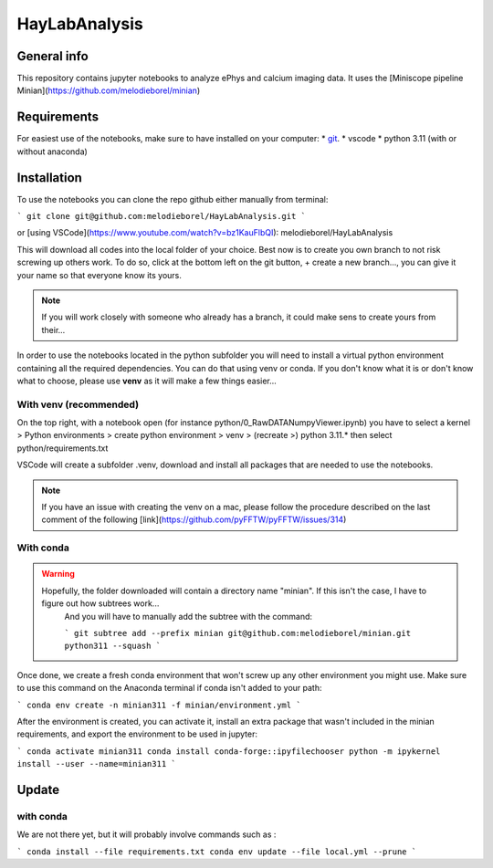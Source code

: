 HayLabAnalysis
==============

General info
------------

This repository contains jupyter notebooks to analyze ePhys and calcium imaging data. It uses the [Miniscope pipeline Minian](https://github.com/melodieborel/minian)


Requirements
------------

For easiest use of the notebooks, make sure to have installed on your computer:
* `git`_.
* vscode
* python 3.11 (with or without anaconda)

.. _git: https://git-scm.com/downloads

Installation
------------

To use the notebooks you can clone the repo github either manually from terminal:

```
git clone git@github.com:melodieborel/HayLabAnalysis.git
```

or [using VSCode](https://www.youtube.com/watch?v=bz1KauFlbQI): melodieborel/HayLabAnalysis


This will download all codes into the local folder of your choice. Best now is to create you own branch to not risk screwing up others work. To do so, click at the bottom left on the git button, + create a new branch..., you can give it your name so that everyone know its yours.

.. note::
    If you will work closely with someone who already has a branch, it could make sens to create yours from their...


In order to use the notebooks located in the python subfolder you will need to install a virtual python environment containing all the required dependencies. You can do that using venv or conda. If you don't know what it is or don't know what to choose, please use **venv** as it will make a few things easier...


With venv (recommended)
^^^^^^^^^^^^^^^^^^^^^^^

On the top right, with a notebook open (for instance python/0_RawDATANumpyViewer.ipynb) you have to select a kernel > Python environments > create python environment > venv > (recreate >) python 3.11.*
then select python/requirements.txt

VSCode will create a subfolder .venv, download and install all packages that are needed to use the notebooks.

.. note::
    If you have an issue with creating the venv on a mac, please follow the procedure described on the last comment of the following [link](https://github.com/pyFFTW/pyFFTW/issues/314)


With conda
^^^^^^^^^^

.. warning::
   Hopefully, the folder downloaded will contain a directory name "minian". If this isn't the case, I have to figure out how subtrees work...
    And you will have to manually add the subtree with the command:
    
    ```
    git subtree add --prefix minian git@github.com:melodieborel/minian.git python311 --squash
    ```


Once done, we create a fresh conda environment that won't screw up any other environment you might use. Make sure to use this command on the Anaconda terminal if conda isn't added to your path:

```
conda env create -n minian311 -f minian/environment.yml
```


After the environment is created, you can activate it, install an extra package that wasn't included in the minian requirements, and export the environment to be used in jupyter:

```
conda activate minian311
conda install conda-forge::ipyfilechooser
python -m ipykernel install --user --name=minian311
```



Update
------

with conda
^^^^^^^^^^

We are not there yet, but it will probably involve commands such as :

```
conda install --file requirements.txt
conda env update --file local.yml --prune
```


